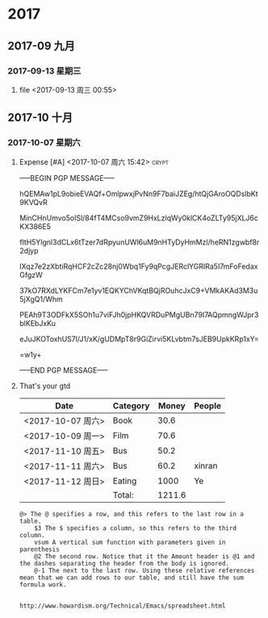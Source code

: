 ﻿
* 2017
** 2017-09 九月
*** 2017-09-13 星期三
**** file <2017-09-13 周三 00:55>
** 2017-10 十月
*** 2017-10-07 星期六
**** Expense [#A] <2017-10-07 周六 15:42>                          :crypt:
-----BEGIN PGP MESSAGE-----

hQEMAw1pL9obieEVAQf+OmlpwxjPvNn9F7baiJZEg/htQjGAroOQDslbKt9KVQvR
MinCHnUmvo5oISl/84fT4MCso9vmZ9HxLzlqWy0klCK4oZLTy95jXLJ6cKX386E5
fltH5Ylgnl3dCLx6tTzer7dRpyunUWl6uM9nHTyDyHmMzl/heRN1zgwbf8r2djyp
lXqz7e2zXbtiRqHCF2cZc28nj0Wbq1Fy9qPcgJERclYGRIRa5I7mFoFedaxGfgzW
37kO7RXdLYKFCm7e1yv1EQKYChVKqtBQjROuhcJxC9+VMkAKAd3M3u5jXgQ1/Whm
PEAh9T3ODFkX5SOh1u7viFJh0jpHKQVRDuPMgUBn79I7AQpmngWJpr3blKEbJxKu
eJuJKOToxhUS7l/J1/xK/gUDMpT8r9GiZirvi5KLvbtm7sJEB9UpkKRp1xY=
=w1y+
-----END PGP MESSAGE-----
**** That's your gtd

| Date              | Category |  Money | People |
|-------------------+----------+--------+--------|
| <2017-10-07 周六> | Book     |   30.6 |        |
| <2017-10-09 周一> | Film     |   70.6 |        |
| <2017-11-10 周五> | Bus      |   50.2 |        |
| <2017-11-11 周六> | Bus      |   60.2 | xinran |
| <2017-11-12 周日> | Eating   |   1000 | Ye     |
|-------------------+----------+--------+--------|
|                   | Total:   | 1211.6 |        |
#+TBLFM: @>$3=vsum(@2..@-1)   


#+BEGIN_EXAMPLE
@> The @ specifies a row, and this refers to the last row in a table.
    $3 The $ specifies a column, so this refers to the third column.
    vsum A vertical sum function with parameters given in parenthesis
    @2 The second row. Notice that it the Amount header is @1 and the dashes separating the header from the body is ignored.
    @-1 The next to the last row. Using these relative references mean that we can add rows to our table, and still have the sum formula work.


http://www.howardism.org/Technical/Emacs/spreadsheet.html
#+END_EXAMPLE


